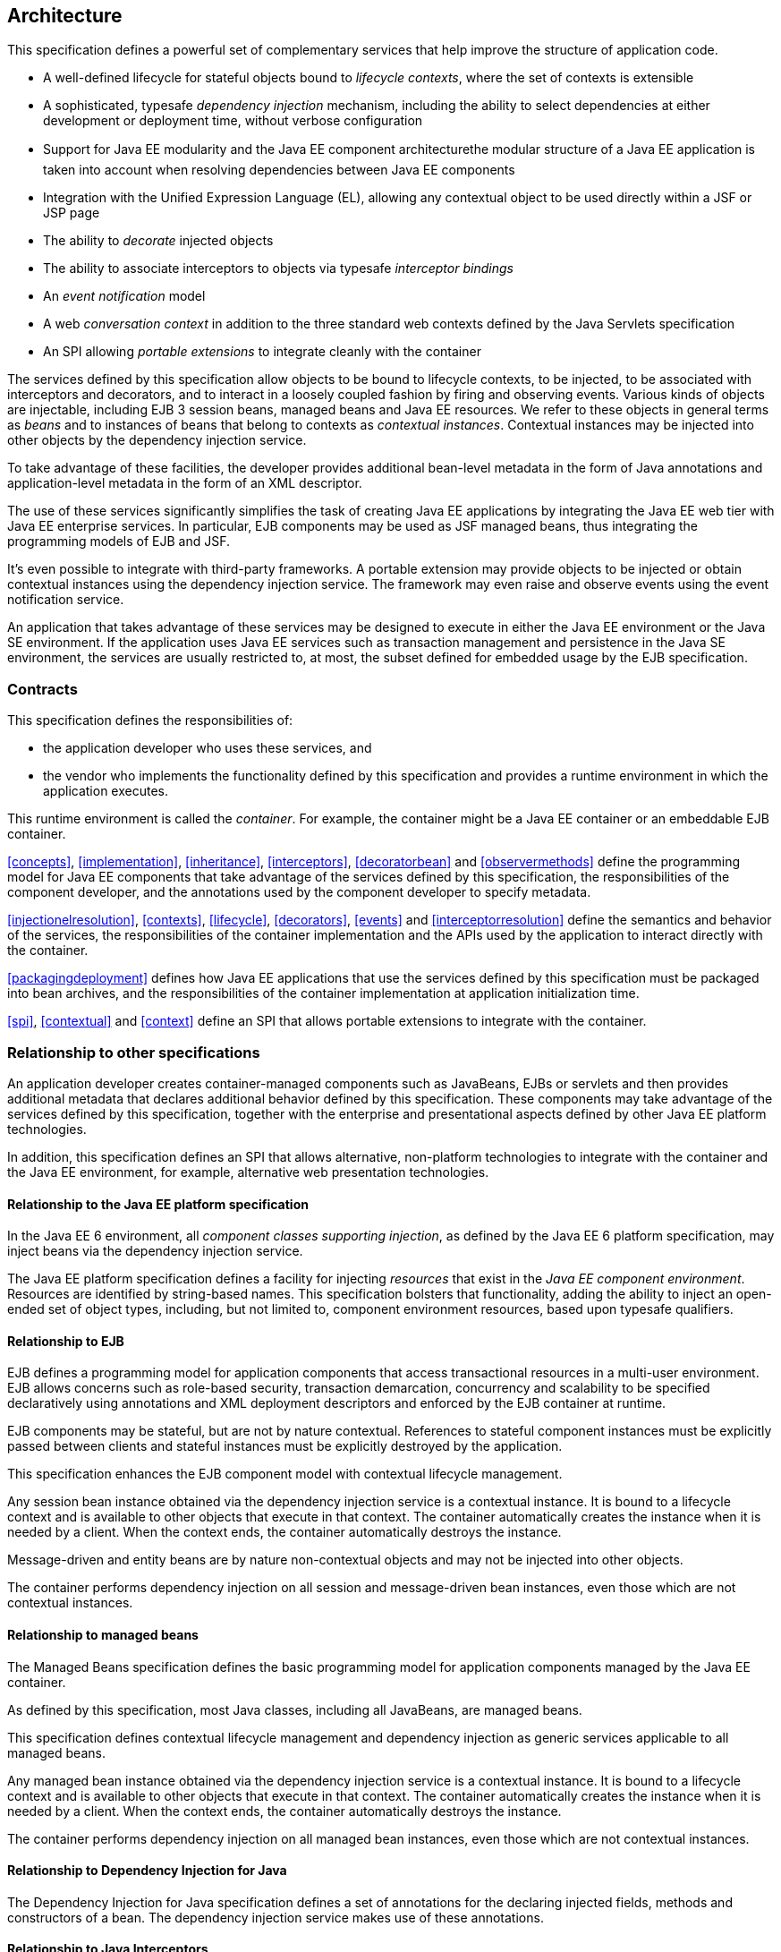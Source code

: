[[architecture]]

== Architecture

This specification defines a powerful set of complementary services that help improve the structure of application code.

* A well-defined lifecycle for stateful objects bound to _lifecycle contexts_, where the set of contexts is extensible
* A sophisticated, typesafe _dependency injection_ mechanism, including the ability to select dependencies at either development or deployment time, without verbose configuration
* Support for Java EE modularity and the Java EE component architecturethe modular structure of a Java EE application is taken into account when resolving dependencies between Java EE components
* Integration with the Unified Expression Language (EL), allowing any contextual object to be used directly within a JSF or JSP page
* The ability to _decorate_ injected objects
* The ability to associate interceptors to objects via typesafe _interceptor bindings_
* An _event notification_ model
* A web _conversation context_ in addition to the three standard web contexts defined by the Java Servlets specification
* An SPI allowing _portable extensions_ to integrate cleanly with the container


The services defined by this specification allow objects to be bound to lifecycle contexts, to be injected, to be associated with interceptors and decorators, and to interact in a loosely coupled fashion by firing and observing events. Various kinds of objects are injectable, including EJB 3 session beans, managed beans and Java EE resources. We refer to these objects in general terms as _beans_ and to instances of beans that belong to contexts as _contextual instances_. Contextual instances may be injected into other objects by the dependency injection service.

To take advantage of these facilities, the developer provides additional bean-level metadata in the form of Java annotations and application-level metadata in the form of an XML descriptor.

The use of these services significantly simplifies the task of creating Java EE applications by integrating the Java EE web tier with Java EE enterprise services. In particular, EJB components may be used as JSF managed beans, thus integrating the programming models of EJB and JSF.

It's even possible to integrate with third-party frameworks. A portable extension may provide objects to be injected or obtain contextual instances using the dependency injection service. The framework may even raise and observe events using the event notification service.

An application that takes advantage of these services may be designed to execute in either the Java EE environment or the Java SE environment. If the application uses Java EE services such as transaction management and persistence in the Java SE environment, the services are usually restricted to, at most, the subset defined for embedded usage by the EJB specification.

=== Contracts

This specification defines the responsibilities of:

* the application developer who uses these services, and
* the vendor who implements the functionality defined by this specification and provides a runtime environment in which the application executes.


This runtime environment is called the _container_. For example, the container might be a Java EE container or an embeddable EJB container.

<<concepts>>, <<implementation>>, <<inheritance>>, <<interceptors>>, <<decoratorbean>> and <<observermethods>> define the programming model for Java EE components that take advantage of the services defined by this specification, the responsibilities of the component developer, and the annotations used by the component developer to specify metadata.

<<injectionelresolution>>, <<contexts>>, <<lifecycle>>, <<decorators>>, <<events>> and <<interceptorresolution>> define the semantics and behavior of the services, the responsibilities of the container implementation and the APIs used by the application to interact directly with the container.

<<packagingdeployment>> defines how Java EE applications that use the services defined by this specification must be packaged into bean archives, and the responsibilities of the container implementation at application initialization time.

<<spi>>, <<contextual>> and <<context>> define an SPI that allows portable extensions to integrate with the container.

=== Relationship to other specifications

An application developer creates container-managed components such as JavaBeans, EJBs or servlets and then provides additional metadata that declares additional behavior defined by this specification. These components may take advantage of the services defined by this specification, together with the enterprise and presentational aspects defined by other Java EE platform technologies.

In addition, this specification defines an SPI that allows alternative, non-platform technologies to integrate with the container and the Java EE environment, for example, alternative web presentation technologies.

==== Relationship to the Java EE platform specification

In the Java EE 6 environment, all _component classes supporting injection_, as defined by the Java EE 6 platform specification, may inject beans via the dependency injection service.

The Java EE platform specification defines a facility for injecting _resources_ that exist in the _Java EE component environment_. Resources are identified by string-based names. This specification bolsters that functionality, adding the ability to inject an open-ended set of object types, including, but not limited to, component environment resources, based upon typesafe qualifiers.

==== Relationship to EJB

EJB defines a programming model for application components that access transactional resources in a multi-user environment. EJB allows concerns such as role-based security, transaction demarcation, concurrency and scalability to be specified declaratively using annotations and XML deployment descriptors and enforced by the EJB container at runtime.

EJB components may be stateful, but are not by nature contextual. References to stateful component instances must be explicitly passed between clients and stateful instances must be explicitly destroyed by the application.

This specification enhances the EJB component model with contextual lifecycle management.

Any session bean instance obtained via the dependency injection service is a contextual instance. It is bound to a lifecycle context and is available to other objects that execute in that context. The container automatically creates the instance when it is needed by a client. When the context ends, the container automatically destroys the instance.

Message-driven and entity beans are by nature non-contextual objects and may not be injected into other objects.

The container performs dependency injection on all session and message-driven bean instances, even those which are not contextual instances.

==== Relationship to managed beans

The Managed Beans specification defines the basic programming model for application components managed by the Java EE container.

As defined by this specification, most Java classes, including all JavaBeans, are managed beans.

This specification defines contextual lifecycle management and dependency injection as generic services applicable to all managed beans.

Any managed bean instance obtained via the dependency injection service is a contextual instance. It is bound to a lifecycle context and is available to other objects that execute in that context. The container automatically creates the instance when it is needed by a client. When the context ends, the container automatically destroys the instance.

The container performs dependency injection on all managed bean instances, even those which are not contextual instances.

==== Relationship to Dependency Injection for Java

The Dependency Injection for Java specification defines a set of annotations for the declaring injected fields, methods and constructors of a bean. The dependency injection service makes use of these annotations.

==== Relationship to Java Interceptors

The Java Interceptors specification defines the basic programming model and semantics for interceptors. This specification enhances that model by providing the ability to associate interceptors with beans using typesafe interceptor bindings.

==== Relationship to JSF

JavaServer Faces is a web-tier presentation framework that provides a component model for graphical user interface components and an event-driven interaction model that binds user interface components to objects accessible via Unified EL.

This specification allows any bean to be assigned a name. Thus, a JSF application may take advantage of the sophisticated context and dependency injection model defined by this specification.

==== Relationship to Bean Validation

Bean Validation provides a unified way of declaring and defining constraints on an object model, defines a runtime engine to validate objects and provides method validation.

The Bean Validation specification defines beans for Bean Validation managed objects including +Validator+ and +ValidatorFactory+. A number of Bean Validation managed instances, including ++ConstraintValidator++ s can take advantage of dependency injection. Bean Validation also provides support for method parameter validation on any bean.

=== Introductory examples

The following examples demonstrate the use of lifecycle contexts and dependency injection.

==== JSF example

The following JSF page defines a login prompt for a web application:

----
<f:view>
    <h:form>
        <h:panelGrid columns="2" rendered="#{!login.loggedIn}">
            <h:outputLabel for="username">Username:</h:outputLabel>
            <h:inputText id="username" value="#{credentials.username}"/>
            <h:outputLabel for="password">Password:</h:outputLabel>
            <h:inputText id="password" value="#{credentials.password}"/>
        </h:panelGrid>
        <h:commandButton value="Login" action="#{login.login}" rendered="#{!login.loggedIn}"/>
        <h:commandButton value="Logout" action="#{login.logout}" rendered="#{login.loggedIn}"/>
    </h:form>
</f:view>
----

The Unified EL expressions in this page refer to beans named +credentials+ and +login+.

The +Credentials+ bean has a lifecycle that is bound to the JSF request:

----
@Model
public class Credentials {
	
    private String username;
    private String password;
    
    public String getUsername() { return username; }
    public void setUsername(String username) { this.username = username; }
    
    public String getPassword() { return password; }
    public void setPassword(String password) { this.password = password; }
    
}
----

The +@Model+ annotation defined in <<model>> is a _stereotype_ that identifies the +Credentials+ bean as a model object in an MVC architecture.

The +Login+ bean has a lifecycle that is bound to the HTTP session:

----
@SessionScoped @Model
public class Login implements Serializable {

    @Inject Credentials credentials;
    @Inject @Users EntityManager userDatabase;
    
    private CriteriaQuery<User> query;
    private Parameter<String> usernameParam;
    private Parameter<String> passwordParam;
    
    private User user;
    
    @Inject
    void initQuery(@Users EntityManagerFactory emf) {
        CriteriaBuilder cb = emf.getCriteriaBuilder();
        usernameParam = cb.parameter(String.class);
        passwordParam = cb.parameter(String.class);
        query = cb.createQuery(User.class);
        Root<User> u = query.from(User.class);
        query.select(u);
        query.where( cb.equal(u.get(User_.username), usernameParam), 
                     cb.equal(u.get(User_.password), passwordParam) );
    }

    public void login() {
    	
        List<User> results = userDatabase.createQuery(query)
            .setParameter(usernameParam, credentials.getUsername())
            .setParameter(passwordParam, credentials.getPassword())
            .getResultList();
        
        if ( !results.isEmpty() ) {
            user = results.get(0);
        }
        
    }
    
    public void logout() {
        user = null;
    }
    
    public boolean isLoggedIn() {
        return user!=null;
    }
    
    @Produces @LoggedIn User getCurrentUser() {
        if (user==null) {
            throw new NotLoggedInException();
        }
        else {
            return user;
        }
    }

}
----

The +@SessionScoped+ annotation defined in <<builtinscopes>> is a _scope type_ that specifies the lifecycle of instances of +Login+. Managed beans with this scope must be serializable.

The +@Inject+ annotation defined by the Dependency Injection for Java specification identifies an _injected field_ which is initialized by the container when the bean is instantiated, or an _initializer method_ which is called by the container after the bean is instantiated, with injected parameters.

The +@Users+ annotation is a qualifier type defined by the application:

----
@Qualifier
@Retention(RUNTIME)
@Target({METHOD, FIELD, PARAMETER, TYPE})
public @interface Users {}
----

The +@LoggedIn+ annotation is another qualifier type defined by the application:

----
@Qualifier
@Retention(RUNTIME)
@Target({METHOD, FIELD, PARAMETER, TYPE})
public @interface LoggedIn {}
----

The +@Produces+ annotation defined in <<declaringproducermethod>> identifies the method +getCurrentUser()+ as a _producer method_, which will be called whenever another bean in the system needs the currently logged-in user, for example, whenever the +user+ attribute of the +DocumentEditor+ class is injected by the container:

----
@Model
public class DocumentEditor {

    @Inject Document document;
    @Inject @LoggedIn User currentUser;
    @Inject @Documents EntityManager docDatabase;
    
    public void save() {
        document.setCreatedBy(currentUser);
        em.persist(document);
    }
    
}
----

The +@Documents+ annotation is another application-defined qualifier type. The use of distinct qualifier types enables the container to distinguish which JPA persistence unit is required.

When the login form is submitted, JSF assigns the entered username and password to an instance of the +Credentials+ bean that is automatically instantiated by the container. Next, JSF calls the +login()+ method of an instance of +Login+ that is automatically instantiated by the container. This instance continues to exist for and be available to other requests in the same HTTP session, and provides the +User+ object representing the current user to any other bean that requires it (for example, +DocumentEditor+). If the producer method is called before the +login()+ method initializes the user object, it throws a +NotLoggedInException+.

==== EJB example

Alternatively, we could write our +Login+ bean to take advantage of the functionality defined by EJB:

----
@Stateful @SessionScoped @Model
public class Login {

    @Inject Credentials credentials;
    @Inject @Users EntityManager userDatabase;
    
    ...
    
    private User user;
    
    @Inject
    void initQuery(@Users EntityManagerFactory emf) {
       ...
    }
    
    @TransactionAttribute(REQUIRES_NEW) 
    @RolesAllowed("guest")
    public void login() {
        ...
    }
    
    public void logout() {
        user = null;
    }
    
    public boolean isLoggedIn() {
        return user!=null;
    }
    
    @RolesAllowed("user")
    @Produces @LoggedIn User getCurrentUser() {
        ...
    }

}
----

The EJB +@Stateful+ annotation specifies that this bean is an EJB stateful session bean. The EJB +@TransactionAttribute+ and +@RolesAllowed+ annotations declare the EJB transaction demarcation and security attributes of the annotated methods.

==== Java EE component environment example

In the previous examples, we injected container-managed persistence contexts using qualifier types. We need to tell the container what persistence context is being referred to by which qualifier type. We can declare references to persistence contexts and other resources in the Java EE component environment in Java code.

----
public class Databases {
    
    @Produces @PersistenceContext(unitName="UserData")
    @Users EntityManager userDatabaseEntityManager;
    
    @Produces @PersistenceUnit(unitName="UserData")
    @Users EntityManagerFactory userDatabaseEntityManagerFactory;
    
    @Produces @PersistenceContext(unitName="DocumentData")
    @Documents EntityManager docDatabaseEntityManager;
    
}
----

The JPA +@PersistenceContext+ and +@PersistenceUnit+ annotations identify the JPA persistence unit.

==== Event example

Beans may raise events. For example, our +Login+ class could raise events when a user logs in or out.

----
@SessionScoped @Model
public class Login implements Serializable {

    @Inject Credentials credentials;
    @Inject @Users EntityManager userDatabase;
    
    @Inject @LoggedIn Event<User> userLoggedInEvent;
    @Inject @LoggedOut Event<User> userLoggedOutEvent;
    
    ...

    private User user;
    
    @Inject
    void initQuery(@Users EntityManagerFactory emf) {
       ...
    }
    
    public void login() {
    	
        List<User> results = ... ;
        
        if ( !results.isEmpty() ) {
            user = results.get(0);
            userLoggedInEvent.fire(user);
        }
        
    }
    
    public void logout() {
        userLoggedOutEvent.fire(user);
        user = null;
    }
    
    public boolean isLoggedIn() {
        return user!=null;
    }
    
    @Produces @LoggedIn User getCurrentUser() {
        ...
    }

}
----

The method +fire()+ of the built-in bean of type +Event+ defined in <<eventinterface>> allows the application to fire events. Events consist of an _event object_ in this case the +User+ and event qualifiers. Event qualifierssuch as +@LoggedIn+ and +@LoggedOut+ allow event consumers to specify which events of a certain type they are interested in.

Other beans may observe these events and use them to synchronize their internal state, with no coupling to the bean producing the events:

----
@SessionScoped
public class Permissions implements Serializable {

    @Produces
    private Set<Permission> permissions = new HashSet<Permission>();
    
    @Inject @Users EntityManager userDatabase;
    Parameter<String> usernameParam;
    CriteriaQuery<Permission> query;
    
    @Inject
    void initQuery(@Users EntityManagerFactory emf) {
        CriteriaBuilder cb = emf.getCriteriaBuilder();
        usernameParam = cb.parameter(String.class);
        query = cb.createQuery(Permission.class);
        Root<Permission> p = query.from(Permission.class);
        query.select(p);
        query.where( cb.equal(p.get(Permission_.user).get(User_.username), 
                     usernameParam) );
    }

    void onLogin(@Observes @LoggedIn User user) {
        permissions = new HashSet<Permission>( userDatabase.createQuery(query)
            .setParameter(usernameParam, user.getUsername())
            .getResultList() );
    }
    
    void onLogout(@Observes @LoggedOut User user {
        permissions.clear();
    }
    

}
----

The +@Produces+ annotation applied to a field identifies the field as a producer field, as defined in <<producerfield>>, a kind of shortcut version of a producer method. This producer field allows the permissions of the current user to be injected to an injection point of type +Set<Permission>+.

The +@Observes+ annotation defined in <<observes>> identifies the method with the annotated parameter as an _observer method_ that is called by the container whenever an event matching the type and qualifiers of the annotated parameter is fired.

==== Injection point metadata example

It is possible to implement generic beans that introspect the injection point to which they belong. This makes it possible to implement injection for ++Logger++ s, for example.

----
class Loggers {
    
    @Produces Logger getLogger(InjectionPoint injectionPoint) {
        return Logger.getLogger( injectionPoint.getMember().getDeclaringClass().getSimpleName() );
    }
    
}
----

The +InjectionPoint+ interface defined in <<injectionpoint>>, provides metadata about the injection point to the object being injected into it.

Then this class will have a +Logger+ named +"Permissions"+ injected:

----
@SessionScoped
public class Permissions implements Serializable {

    @Inject Logger log;
 
    ...
    
}
----

==== Interceptor example

_Interceptors_ allow common, cross-cutting concerns to be applied to beans via custom annotations. Interceptor types may be individually enabled or disabled at deployment time.

The +AuthorizationInterceptor+ class defines a custom authorization check:

----
@Secure @Interceptor 
public class AuthorizationInterceptor {
    
    @Inject @LoggedIn User user;
    @Inject Logger log;
    
    @AroundInvoke 
    public Object authorize(InvocationContext ic) throws Exception {
        try {
            if ( !user.isBanned() ) {
                log.fine("Authorized");
                return ic.proceed();
            }
            else {
                log.fine("Not authorized");
                throw new NotAuthorizedException();
            }
        }
        catch (NotAuthenticatedException nae) {
            log.fine("Not authenticated");
            throw nae;
        }
    }
    
}
----

The +@Interceptor+ annotation, defined in <<declaringinterceptor>>, identifies the +AuthorizationInterceptor+ class as an interceptor. The +@Secure+ annotation is a custom _interceptor binding type_, as defined in <<interceptorbindings>>.

----
@Inherited
@InterceptorBinding
@Target({TYPE, METHOD})
@Retention(RUNTIME)
public @interface Secure {}
----

The +@Secure+ annotation is used to apply the interceptor to a bean:

----
@Model
public class DocumentEditor {

    @Inject Document document;
    @Inject @LoggedIn User user;
    @Inject @Documents EntityManager em;
    
    @Secure
    public void save() {
        document.setCreatedBy(currentUser);
        em.persist(document);
    }
    
}
----

When the +save()+ method is invoked, the +authorize()+ method of the interceptor will be called. The invocation will proceed to the +DocumentEditor+ class only if the authorization check is successful.

==== Decorator example

_Decorators_ are similar to interceptors, but apply only to beans of a particular Java interface. Like interceptors, decorators may be easily enabled or disabled at deployment time. Unlike interceptors, decorators are aware of the semantics of the intercepted method.

For example, the +DataAccess+ interface might be implemented by many beans:

----
public interface DataAccess<T, V> {
      
    public V getId(T object);
    public T load(V id);
    public void save(T object);
    public void delete(T object);
    
    public Class<T> getDataType();
      
}
----

The +DataAccessAuthorizationDecorator+ class defines the authorization checks:

----
@Decorator 
public abstract class DataAccessAuthorizationDecorator<T, V> implements DataAccess<T, V> {
    
    @Inject @Delegate DataAccess<T, V> delegate;
    
    @Inject Logger log;
    @Inject Set<Permission> permissions;
    
    public void save(T object) {
        authorize(SecureAction.SAVE, object);
        delegate.save(object);
    }
      
    public void delete(T object) {
        authorize(SecureAction.DELETE, object);
        delegate.delete(object);
    }
    
    private void authorize(SecureAction action, T object) {
        V id = delegate.getId(object);
        Class<T> type = delegate.getDataType();
        if ( permissions.contains( new Permission(action, type, id) ) ) {
            log.fine("Authorized for " + action);
        }
        else {
            log.fine("Not authorized for " + action);
            throw new NotAuthorizedException(action);
        }
    }
    
}
----

The +@Decorator+ annotation defined in <<decoratorannotation>> identifies the +DataAccessAuthorizationDecorator+ class as a decorator. The +@Delegate+ annotation defined in <<delegateattribute>> identifies the _delegate_, which the decorator uses to delegate method calls to the container. The decorator applies to any bean that implements +DataAccess+.

The decorator intercepts invocations just like an interceptor. However, unlike an interceptor, the decorator contains functionality that is specific to the semantics of the method being called.

Decorators may be declared abstract, relieving the developer of the responsibility of implementing all methods of the decorated interface. If a decorator does not implement a method of a decorated interface, the decorator will simply not be called when that method is invoked upon the decorated bean.

